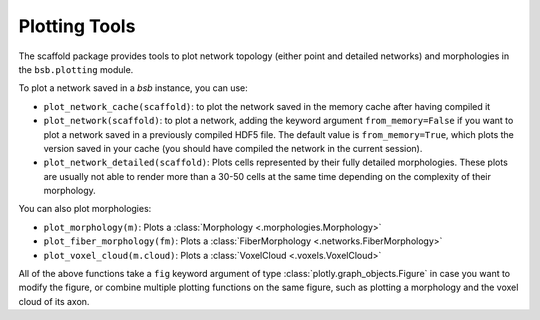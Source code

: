 ==============
Plotting Tools
==============

The scaffold package provides tools to plot network topology (either point and detailed
networks) and morphologies in the ``bsb.plotting`` module.

To plot a network saved in a `bsb` instance, you can use:

* ``plot_network_cache(scaffold)``: to plot the network saved in the memory cache after
  having compiled it
* ``plot_network(scaffold)``: to plot a network, adding the keyword argument
  ``from_memory=False`` if you want to plot a network saved in a previously compiled HDF5
  file. The default value is ``from_memory=True``, which plots the version saved in your
  cache (you should have compiled the network in the current session).
* ``plot_network_detailed(scaffold)``: Plots cells represented by their fully detailed
  morphologies. These plots are usually not able to render more than a 30-50 cells at the
  same time depending on the complexity of their morphology.


You can also plot morphologies:

* ``plot_morphology(m)``: Plots a :class:`Morphology <.morphologies.Morphology>`
* ``plot_fiber_morphology(fm)``: Plots a :class:`FiberMorphology <.networks.FiberMorphology>`
* ``plot_voxel_cloud(m.cloud)``: Plots a :class:`VoxelCloud <.voxels.VoxelCloud>`

All of the above functions take a ``fig`` keyword argument of type
:class:`plotly.graph_objects.Figure` in case you want to modify the figure, or combine
multiple plotting functions on the same figure, such as plotting a morphology and the
voxel cloud of its axon.
